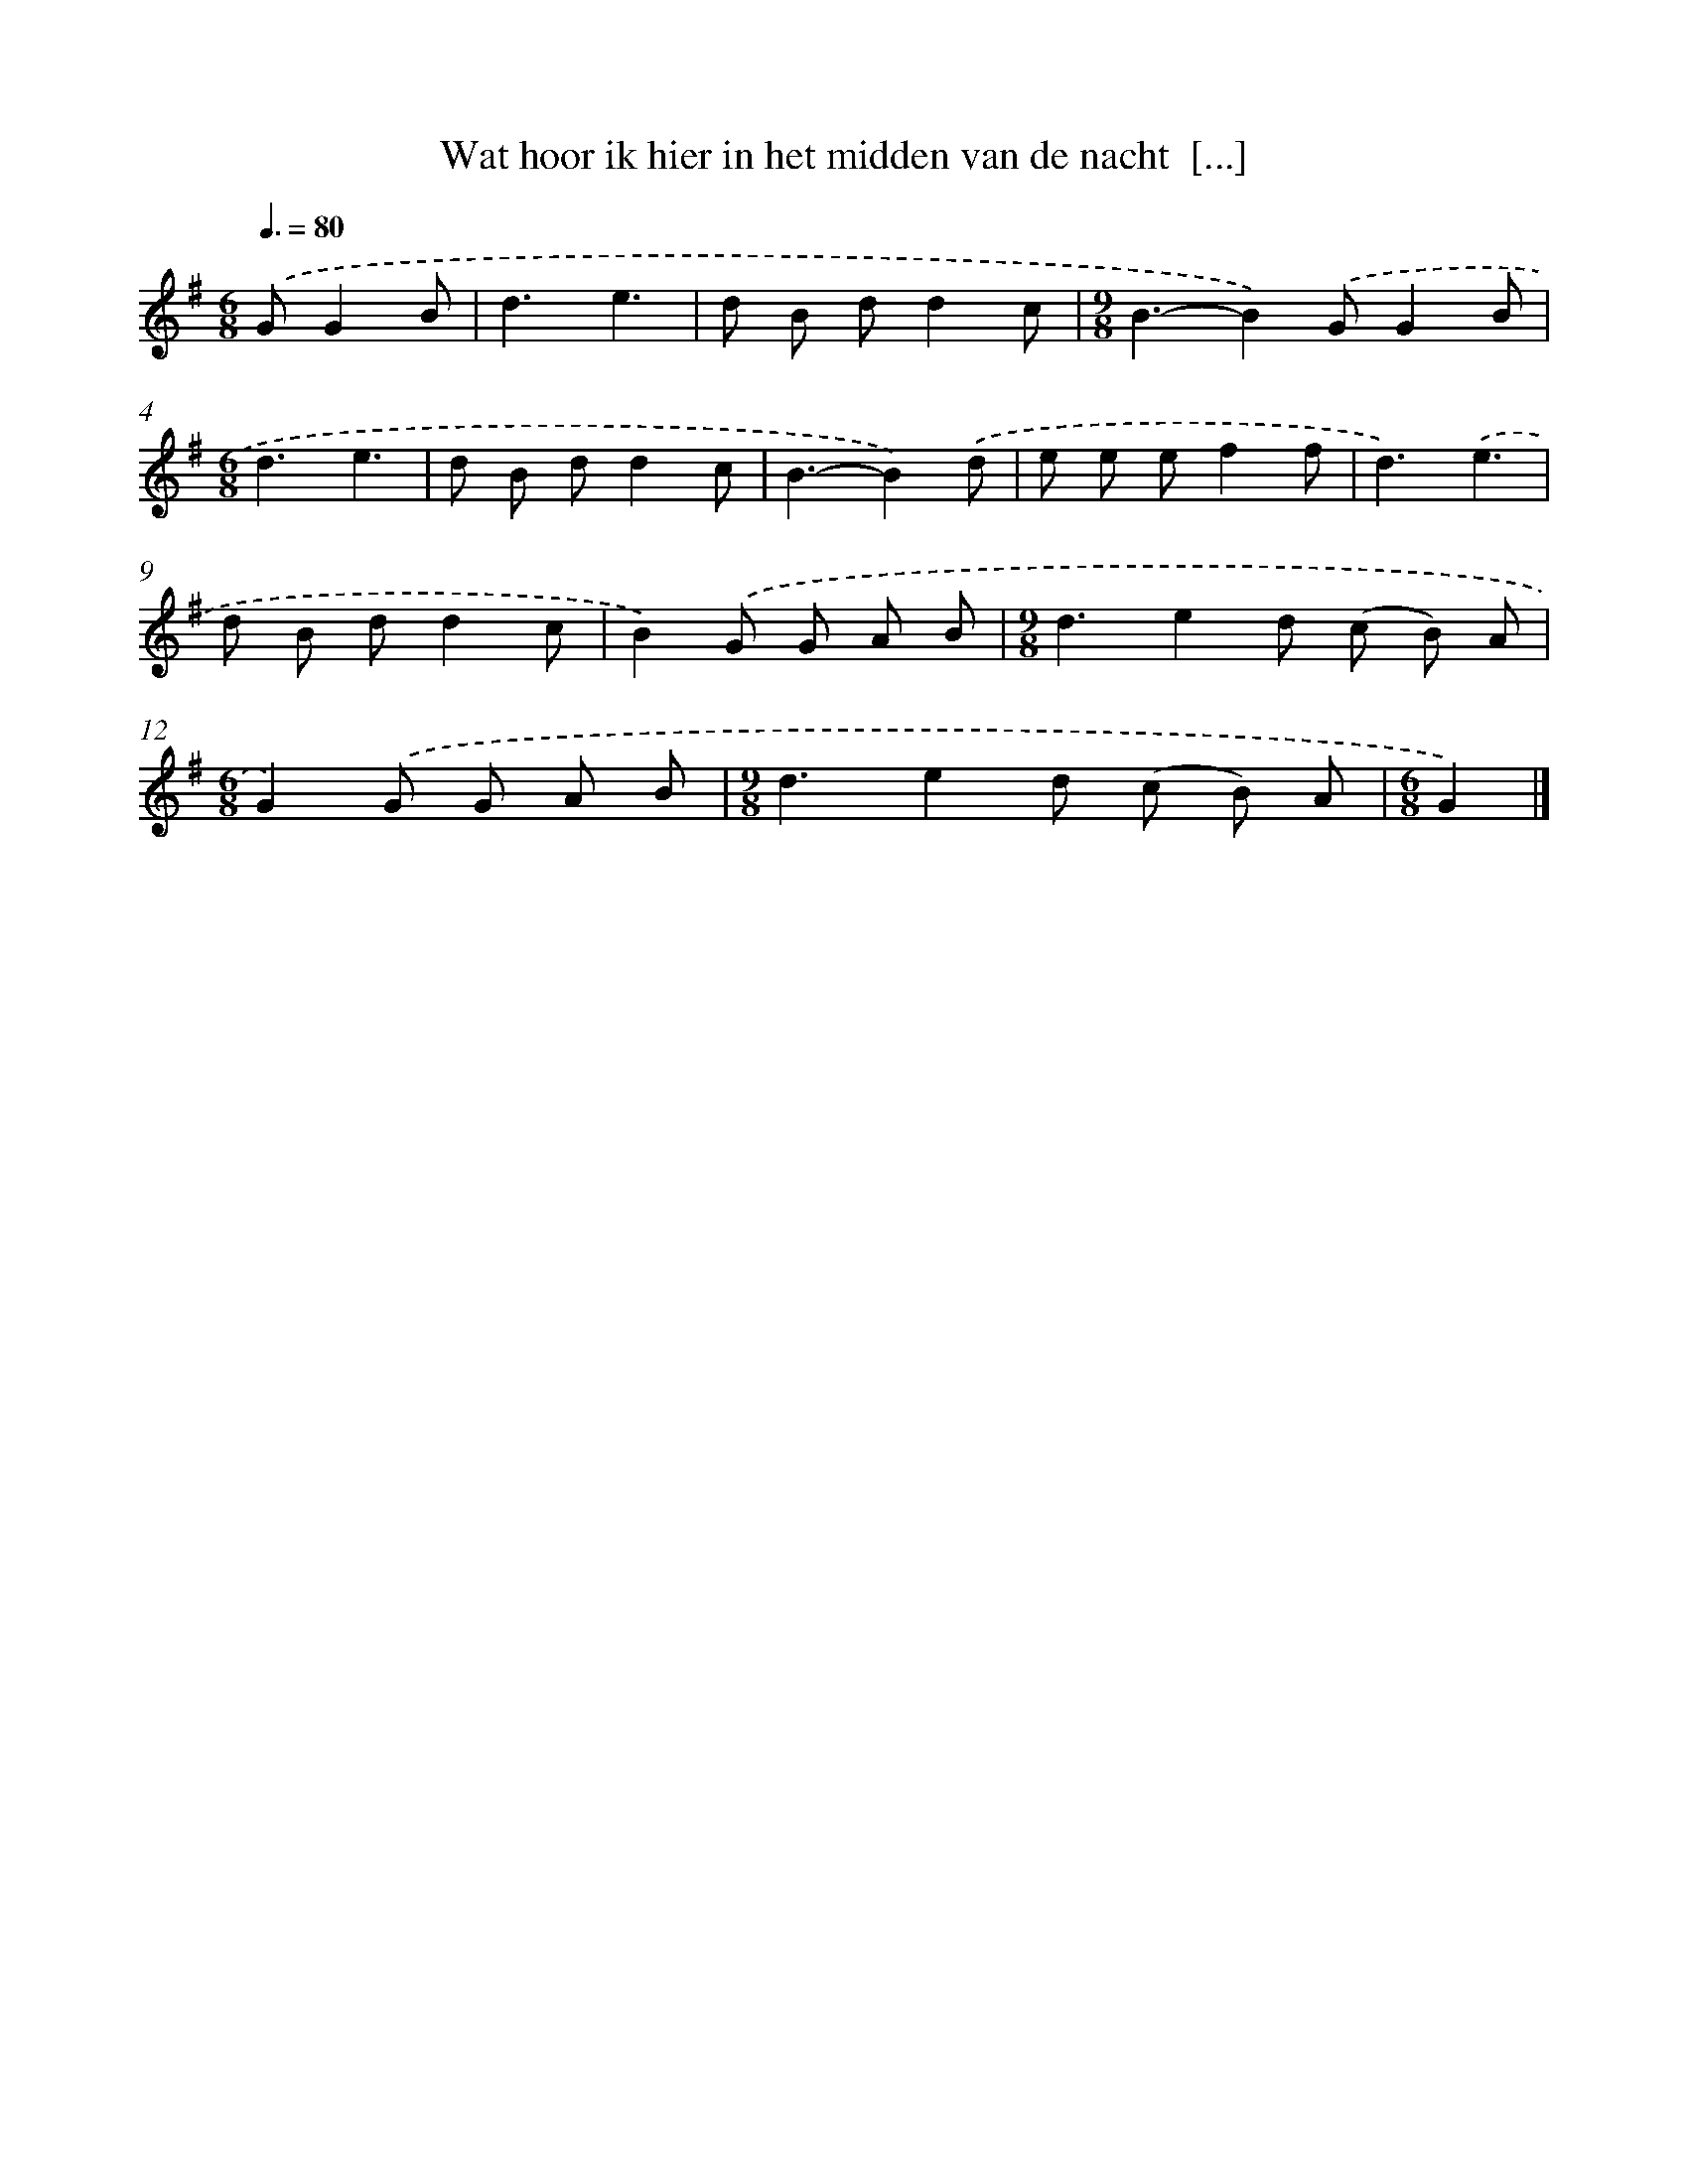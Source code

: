 X: 1813
T: Wat hoor ik hier in het midden van de nacht  [...]
%%abc-version 2.0
%%abcx-abcm2ps-target-version 5.9.1 (29 Sep 2008)
%%abc-creator hum2abc beta
%%abcx-conversion-date 2018/11/01 14:35:45
%%humdrum-veritas 1535433596
%%humdrum-veritas-data 3089950907
%%continueall 1
%%barnumbers 0
L: 1/8
M: 6/8
Q: 3/8=80
K: G clef=treble
.('GG2B [I:setbarnb 1]|
d3e3 |
d B dd2c |
[M:9/8]B3-B2).('GG2B |
[M:6/8]d3e3 |
d B dd2c |
B3-B2).('d |
e e ef2f |
d3).('e3 |
d B dd2c |
B2).('G G A B |
[M:9/8]d3e2d (c B) A |
[M:6/8]G2).('G G A B |
[M:9/8]d3e2d (c B) A |
[M:6/8]G2) |]
